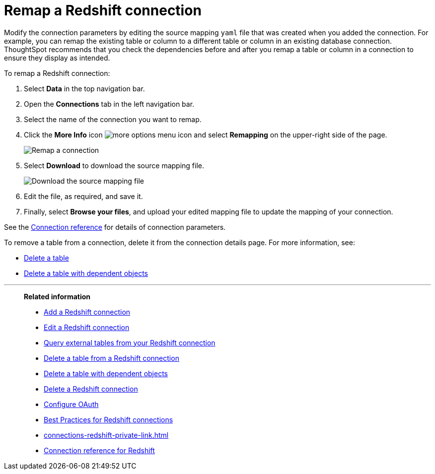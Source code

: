 = Remap a {connection} connection
:last_updated: 8/11/2020
:linkattrs:
:page-layout: default-cloud
:page-aliases: /admin/ts-cloud/ts-cloud-embrace-redshift-remap-connection.adoc
:experimental:
:connection: Redshift
:description: Learn how to remap a Redshift connection.

Modify the connection parameters by editing the source mapping `yaml` file that was created when you added the connection.
For example, you can remap the existing table or column to a different table or column in an existing database connection.
ThoughtSpot recommends that you check the dependencies before and after you remap a table or column in a connection to ensure they display as intended.

To remap a {connection} connection:

. Select *Data* in the top navigation bar.
. Open the *Connections* tab in the left navigation bar.
. Select the name of the connection you want to remap.

. Click the *More Info* icon image:icon-more-10px.png[more options menu icon] and select *Remapping* on the upper-right side of the page.
+
image::redshift-remapping.png[Remap a connection]

. Select *Download* to download the source mapping file.
+
image::embrace-remapping-download.png[Download the source mapping file]

. Edit the file, as required, and save it.
. Finally, select *Browse your files*, and upload your edited mapping file to update the mapping of your connection.

See the xref:connections-redshift-reference.adoc[Connection reference] for details of connection parameters.

To remove a table from a connection, delete it from the connection details page.
For more information, see:

* xref:connections-redshift-delete-table.adoc[Delete a table]
* xref:connections-redshift-delete-table-dependencies.adoc[Delete a table with dependent objects]

'''
> **Related information**
>
> * xref:connections-redshift-add.adoc[Add a {connection} connection]
> * xref:connections-redshift-edit.adoc[Edit a {connection} connection]
> * xref:connections-redshift-external-tables.adoc[Query external tables from your {connection} connection]
> * xref:connections-redshift-delete-table.adoc[Delete a table from a {connection} connection]
> * xref:connections-redshift-delete-table-dependencies.adoc[Delete a table with dependent objects]
> * xref:connections-redshift-delete.adoc[Delete a {connection} connection]
> * xref:connections-redshift-oauth.adoc[Configure OAuth]
> * xref:connections-redshift-best.adoc[Best Practices for {connection} connections]
> * xref:connections-redshift-private-link.adoc[]
> * xref:connections-redshift-reference.adoc[Connection reference for {connection}]